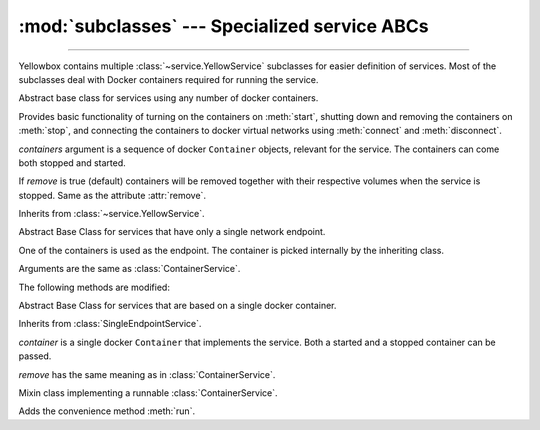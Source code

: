 :mod:`subclasses` --- Specialized service ABCs
=====================================================

.. module:: subclasses
    :synopsis: Specialized service ABCs

-------

Yellowbox contains multiple :class:`~service.YellowService` subclasses for
easier definition of services. Most of the subclasses deal with Docker containers
required for running the service.

.. class:: ContainerService(containers, remove=True)

    Abstract base class for services using any number of docker containers.

    Provides basic functionality of turning on the containers on :meth:`start`,
    shutting down and removing the containers on :meth:`stop`, and connecting
    the containers to docker virtual networks using :meth:`connect` and
    :meth:`disconnect`.

    *containers* argument is a sequence of docker ``Container`` objects, relevant for the
    service. The containers can come both stopped and started.

    If *remove* is true (default) containers will be removed together with their
    respective volumes when the service is stopped. Same as the attribute
    :attr:`remove`.

    Inherits from :class:`~service.YellowService`.


    .. method:: start(retry_spec=None)
        :abstractmethod:

        Start the service by turning on all stopped containers. Wait for it to
        be fully initialized by repeatedly running a certain "check" function,
        chosen by the subclass overriding this method.

        For most services, the chosen function attempts to connect to the
        underlying container until the service is fully started and connection
        is accepted.

        *retry_spec* is a :class:`retry.RetrySpec` instance, specifying the
        internal retry semantics for the chosen "check" function. It allows
        specifying a timeout or maximum number of attempts before startup
        counts as a failure.

    .. method:: stop(signal='SIGTERM')

        Stop the service with the given *signal*. All containers in the service
        will receive the signal in reverse order. Any container not stopped
        within 10 seconds of receiving the signal will be forcibly closed.

        If :attr:`remove` is true, all containers will be automatically deleted
        together with their respective volumes when the containers are stopped.

        This method will block until the service is fully stopped.

    .. attribute:: remove

        If *remove* is true (default) containers will be removed together with
        their respective volumes when the service is stopped. Can also be set
        through the constructor.

    .. method:: is_alive()

        Returns whether the service is currently running.

    .. method:: connect(network)

        Connect the service to the given docker *network*.

        *network* is a docker.py ``Network`` object.

    .. method:: disconnect(network, **kwargs)

        Disconnect the service from the given *network*.

        *network* is a docker.py `Network` object.

        *kwargs* are extra arguments sent to `Network.disconnect()` of each
        container in the service.

.. class:: SingleEndpointService(containers, remove=True)

    Abstract Base Class for services that have only a single network endpoint.

    One of the containers is used as the endpoint. The container is picked
    internally by the inheriting class.

    Arguments are the same as :class:`ContainerService`.

    The following methods are modified:

    .. method:: connect(network, **kwargs)

        Connects the endpoint to given *network*.

        *network* is a docker.py ``Network`` object.

        *kwargs* are extra arguments passed to the underlying
        `network.connect()`.

    .. method:: disconnect(network, **kargs)

        Disconnect the endpoint from the given *network*.

        *network* is a docker.py ``Network`` object.

        *kwargs* are extra arguments sent to the underlying
        `network.disconnect()`.

.. class:: SingleContainerService(container, remove=True)

    Abstract Base Class for services that are based on a single docker container.

    Inherits from :class:`SingleEndpointService`.

    *container* is a single docker ``Container`` that implements the service.
    Both a started and a stopped container can be passed.

    *remove* has the same meaning as in :class:`ContainerService`.

    .. method:: container
        :property:

        Returns the docker ``Container`` implementing the service.

.. class:: RunMixin

    Mixin class implementing a runnable :class:`ContainerService`.

    Adds the convenience method :meth:`run`.

    .. method:: service_name
        :classmethod:

        Returns the service name. May be overridden by subclasses. Defaults
        to ``cls.__name__``.

    .. method:: run(docker_client, *, spinner=True, retry_spec=None, **kwargs)
        :classmethod:

        Convenience method to run the service. Used as a context manager.

        Upon context manager entry, creates the service and starts it. Upon
        exit, stops the service.

        *docker_client* is used to pull the image from dockerhub if it does not
        exist on the local machine, and for creating the container.

        If *spinner* is true (default), shows an indicative text and a beautiful
        spinner in stdout while image is being pulled and service is starting.

        If *retry_spec* is given, it's :class:`retry.RetrySpec` object given
        to :meth:`~ContainerService.start`.

        *kwargs* are further arguments sent over to the class constructor.

